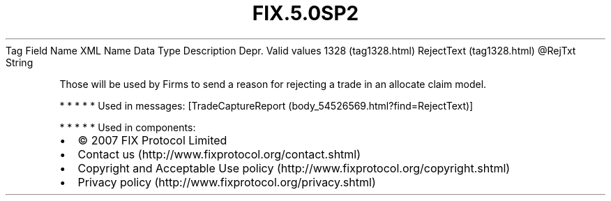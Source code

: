 .TH FIX.5.0SP2 "" "" "Tag #1328"
Tag
Field Name
XML Name
Data Type
Description
Depr.
Valid values
1328 (tag1328.html)
RejectText (tag1328.html)
\@RejTxt
String
.PP
Those will be used by Firms to send a reason for rejecting a trade
in an allocate claim model.
.PP
   *   *   *   *   *
Used in messages:
[TradeCaptureReport (body_54526569.html?find=RejectText)]
.PP
   *   *   *   *   *
Used in components:

.PD 0
.P
.PD

.PP
.PP
.IP \[bu] 2
© 2007 FIX Protocol Limited
.IP \[bu] 2
Contact us (http://www.fixprotocol.org/contact.shtml)
.IP \[bu] 2
Copyright and Acceptable Use policy (http://www.fixprotocol.org/copyright.shtml)
.IP \[bu] 2
Privacy policy (http://www.fixprotocol.org/privacy.shtml)
